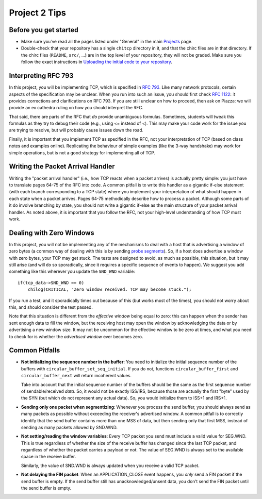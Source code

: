 Project 2 Tips
==============

Before you get started
----------------------

- Make sure you've read all the pages listed under "General" in the main `Projects <projects.html>`_
  page.
- Double-check that your repository has a single ``chitcp`` directory in it, and that the chirc 
  files are in that directory. If the chirc files (``README``, ``src/``, ...) are in the top 
  level of your repository, they will not be graded. Make sure you follow the exact instructions 
  in `Uploading the initial code to your repository <initial_code.html>`_.

Interpreting RFC 793
--------------------

In this project, you will be implementing TCP, which is specified in `RFC 793 <http://tools.ietf.org/html/rfc793>`_.
Like many network protocols, certain aspects of the specification may be unclear. When you run into such an issue,
you should first check `RFC 1122 <http://tools.ietf.org/html/rfc1122>`_: it provides corrections and clarifications 
on RFC 793. If you are still unclear on how to proceed, then ask on Piazza: we will provide an ex cathedra ruling 
on how you should interpret the RFC.

That said, there are parts of the RFC that *do* provide unambiguous formulas. Sometimes, students will tweak this formulas as they try to debug their code (e.g., using <= instead of <). This may make your code work for the issue you are trying to resolve, but will probably cause issues down the road.

Finally, it is important that you implement TCP as specified in the RFC, not your interpretation of TCP (based on class notes and examples online). Replicating the behaviour of simple examples (like the 3-way handshake) may work for simple operations, but is not a good strategy for implementing all of TCP. 


Writing the Packet Arrival Handler
----------------------------------

Writing the "packet arrival handler" (i.e., how TCP reacts when a packet arrives) is actually pretty simple: you just have to translate pages 64-75 of the RFC into code. A common pitfall is to write this handler as a gigantic if-else statement (with each branch corresponding to a TCP state) where you implement your interpretation of what should happen in each state when a packet arrives. Pages 64-75 methodically describe how to process a packet. Although some parts of it do involve branching by state, you should not write a gigantic if-else as the main structure of your packet arrival handler. As noted above, it is important that you follow the RFC, not your high-level understanding of how TCP must work.

Dealing with Zero Windows
-------------------------

In this project, you will not be implementing any of the mechanisms to deal with a host that is advertising a window
of zero bytes (a common way of dealing with this is by sending
`probe segments <http://www.tcpipguide.com/free/t_TCPWindowManagementIssues-3.htm>`_). So, if a host does advertise
a window with zero bytes, your TCP may get stuck. The tests are designed to avoid, as much as possible, this situation,
but it may still arise (and will do so sporadically, since it requires a specific sequence of events to happen). We
suggest you add something like this wherever you update the ``SND_WND`` variable::

    if(tcp_data->SND_WND == 0)
        chilog(CRITICAL, "Zero window received. TCP may become stuck.");

If you run a test, and it sporadically times out because of this (but works most of the times), you should not worry
about this, and should consider the test passed.

Note that this situation is different from the *effective window* being equal to zero: this can happen when the sender
has sent enough data to fill the window, but the receiving host may open the window by acknowledging the data or
by advertising a new window size. It may not be uncommon for the effective window to be zero at times, and what
you need to check for is whether the *advertised window* ever becomes zero.


Common Pitfalls
---------------

* **Not initializing the sequence number in the buffer**: You need to initialize the initial sequence number of the buffers with ``circular_buffer_set_seq_initial``. If you do not, functions ``circular_buffer_first`` and ``circular_buffer_next`` will return incoherent values.

  Take into account that the initial sequence number of the buffers should be the same as the first sequence number of sendable/received *data*. So, it would not be exactly ISS/IRS, because those are actually the first "byte" used by the SYN (but which do not represent any actual data). So, you would initialize them to ISS+1 and IRS+1.

* **Sending only one packet when segmentizing**: Whenever you process the send buffer, you should always send as many packets as possible without exceeding the receiver's advertised window. A common pitfall is to correctly identify that the send buffer contains more than one MSS of data, but then sending only that first MSS, instead of sending as many packets allowed by SND.WND.

* **Not setting/reading the window variables**: Every TCP packet you send must include a valid value for SEG.WND. This is true regardless of whether the size of the receive buffer has changed since the last TCP packet, and regardless of whether the packet carries a payload or not. The value of SEG.WND is always set to the available space in the receive buffer.

  Similarly, the value of SND.WND is always updated when you receive a valid TCP packet.

* **Not delaying the FIN packet**: When an APPLICATION_CLOSE event happens, you *only* send a FIN packet if the send buffer is empty. If the send buffer still has unacknowledged/unsent data, you don't send the FIN packet until the send buffer is empty.
